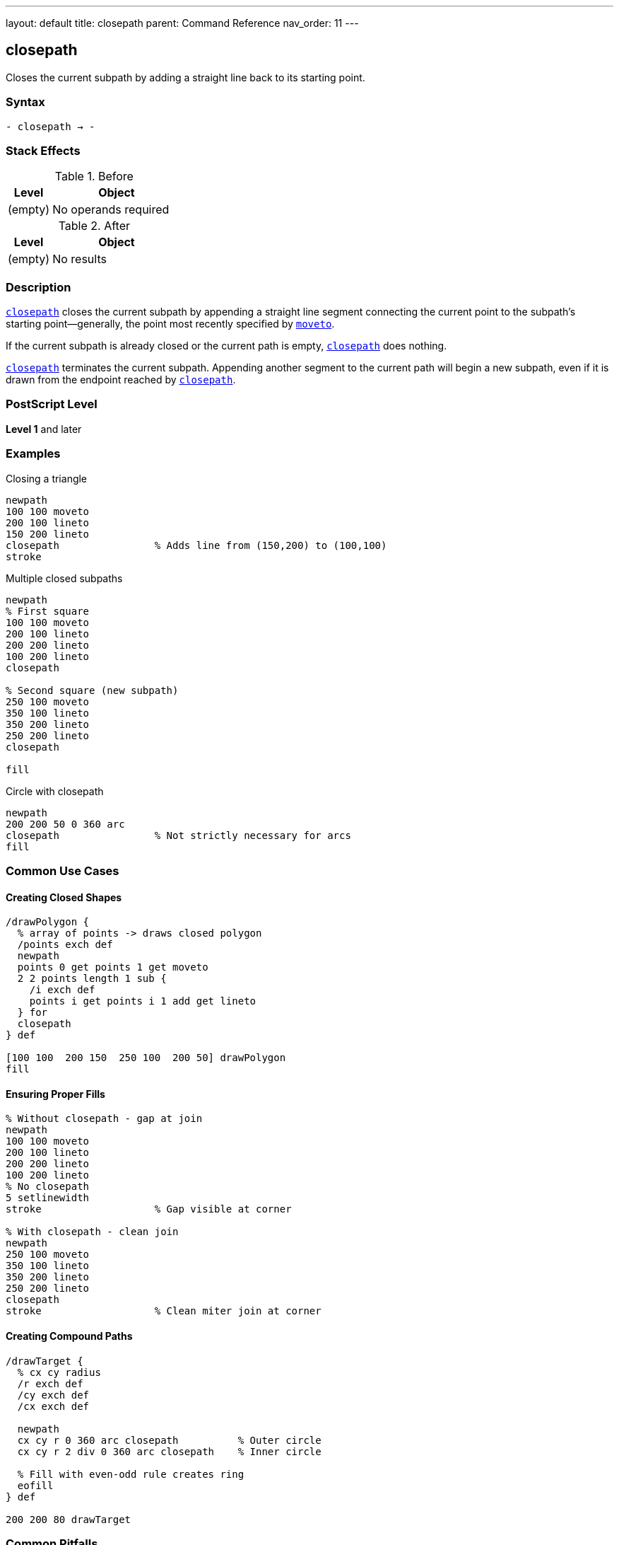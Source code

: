 ---
layout: default
title: closepath
parent: Command Reference
nav_order: 11
---

== closepath

Closes the current subpath by adding a straight line back to its starting point.

=== Syntax

----
- closepath → -
----

=== Stack Effects

.Before
[cols="1,3"]
|===
| Level | Object

| (empty)
| No operands required
|===

.After
[cols="1,3"]
|===
| Level | Object

| (empty)
| No results
|===

=== Description

link:/docs/commands/references/closepath/[`closepath`] closes the current subpath by appending a straight line segment connecting the current point to the subpath's starting point—generally, the point most recently specified by link:/docs/commands/references/moveto/[`moveto`].

If the current subpath is already closed or the current path is empty, link:/docs/commands/references/closepath/[`closepath`] does nothing.

link:/docs/commands/references/closepath/[`closepath`] terminates the current subpath. Appending another segment to the current path will begin a new subpath, even if it is drawn from the endpoint reached by link:/docs/commands/references/closepath/[`closepath`].

=== PostScript Level

*Level 1* and later

=== Examples

.Closing a triangle
[source,postscript]
----
newpath
100 100 moveto
200 100 lineto
150 200 lineto
closepath                % Adds line from (150,200) to (100,100)
stroke
----

.Multiple closed subpaths
[source,postscript]
----
newpath
% First square
100 100 moveto
200 100 lineto
200 200 lineto
100 200 lineto
closepath

% Second square (new subpath)
250 100 moveto
350 100 lineto
350 200 lineto
250 200 lineto
closepath

fill
----

.Circle with closepath
[source,postscript]
----
newpath
200 200 50 0 360 arc
closepath                % Not strictly necessary for arcs
fill
----

=== Common Use Cases

==== Creating Closed Shapes

[source,postscript]
----
/drawPolygon {
  % array of points -> draws closed polygon
  /points exch def
  newpath
  points 0 get points 1 get moveto
  2 2 points length 1 sub {
    /i exch def
    points i get points i 1 add get lineto
  } for
  closepath
} def

[100 100  200 150  250 100  200 50] drawPolygon
fill
----

==== Ensuring Proper Fills

[source,postscript]
----
% Without closepath - gap at join
newpath
100 100 moveto
200 100 lineto
200 200 lineto
100 200 lineto
% No closepath
5 setlinewidth
stroke                   % Gap visible at corner

% With closepath - clean join
newpath
250 100 moveto
350 100 lineto
350 200 lineto
250 200 lineto
closepath
stroke                   % Clean miter join at corner
----

==== Creating Compound Paths

[source,postscript]
----
/drawTarget {
  % cx cy radius
  /r exch def
  /cy exch def
  /cx exch def

  newpath
  cx cy r 0 360 arc closepath          % Outer circle
  cx cy r 2 div 0 360 arc closepath    % Inner circle

  % Fill with even-odd rule creates ring
  eofill
} def

200 200 80 drawTarget
----

=== Common Pitfalls

WARNING: *Line Cap at Close Point* - The line cap setting doesn't affect the join where link:/docs/commands/references/closepath/[`closepath`] connects. The line join setting applies instead.

[source,postscript]
----
2 setlinecap             % Round caps
0 setlinejoin            % Miter joins

newpath
100 100 moveto
200 100 lineto
closepath
stroke                   % Join at (100,100) is mitered, not rounded
----

WARNING: *Not Needed for All Shapes* - Complete arcs (0 to 360) are automatically closed. Adding link:/docs/commands/references/closepath/[`closepath`] doesn't hurt, but it's redundant.

[source,postscript]
----
newpath
200 200 50 0 360 arc     % Already creates closed path
closepath                % Redundant but harmless
----

TIP: *Always Close Filled Paths* - For clean fills and strokes, always use link:/docs/commands/references/closepath/[`closepath`] to close shapes, even if the endpoints are very close.

=== Error Conditions

[cols="1,3"]
|===
| Error | Condition

| [`limitcheck`]
| Path becomes too complex for implementation
|===

Note: link:/docs/commands/references/closepath/[`closepath`] does not require a current point and will not generate a [`nocurrentpoint`] error.

=== Implementation Notes

* Creates an explicit line segment in the path
* The closing segment participates in line join calculations
* Current point after link:/docs/commands/references/closepath/[`closepath`] is the subpath start point
* Subsequent path operations start a new subpath
* Has no effect on empty paths or already-closed subpaths
* Essential for proper fill and stroke behavior

=== Behavior Details

The behavior differs from simply using link:/docs/commands/references/lineto/[`lineto`] back to the starting point:

[source,postscript]
----
% Using lineto
newpath
100 100 moveto
200 100 lineto
200 200 lineto
100 200 lineto
100 100 lineto          % Back to start
% Next lineto extends from (100,100)

% Using closepath
newpath
100 100 moveto
200 100 lineto
200 200 lineto
100 200 lineto
closepath               % Back to start, subpath closed
% Next lineto starts NEW subpath
----

=== Performance Considerations

* Very lightweight operation
* No computational overhead
* Improves rendering quality for stroked paths
* Required for correct fill behavior in most cases

=== See Also

* link:/docs/commands/references/newpath/[`newpath`] - Initialize empty path
* link:/docs/commands/references/moveto/[`moveto`] - Start new subpath
* link:/docs/commands/references/lineto/[`lineto`] - Add straight line segment
* link:/docs/commands/references/arc/[`arc`] - Add circular arc
* link:/docs/commands/references/currentpoint/[`currentpoint`] - Get current point